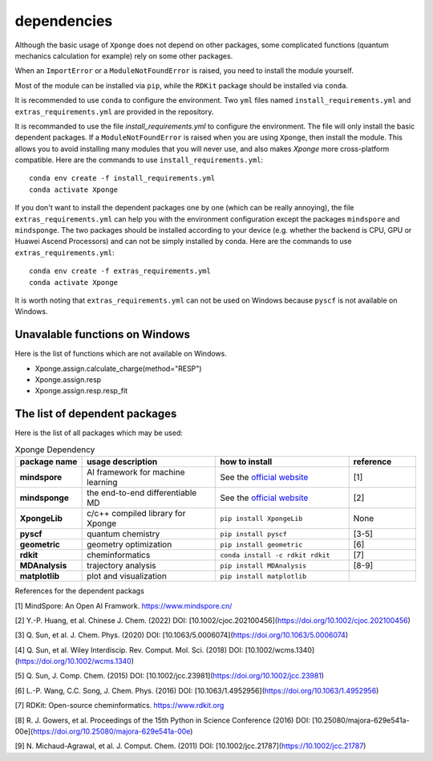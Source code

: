 dependencies
-------------

Although the basic usage of ``Xponge`` does not depend on other packages, some complicated functions (quantum mechanics calculation for example) rely on some other packages.

When an ``ImportError`` or a ``ModuleNotFoundError`` is raised, you need to install the module yourself.

Most of the module can be installed via ``pip``, while the ``RDKit`` package should be installed via ``conda``.

It is recommended to use ``conda`` to configure the environment. Two ``yml`` files named ``install_requirements.yml`` and ``extras_requirements.yml`` are provided in the repository.

It is recommanded to use the file `install_requirements.yml` to configure the environment. The file will only install the basic dependent packages. If a ``ModuleNotFoundError`` is raised when you are using ``Xponge``, then install the module. This allows you to avoid installing many modules that you will never use, and also makes `Xponge` more cross-platform compatible. Here are the commands to use ``install_requirements.yml``::

    conda env create -f install_requirements.yml
    conda activate Xponge

If you don't want to install the dependent packages one by one (which can be really annoying), the file ``extras_requirements.yml`` can help you with the environment configuration except the packages ``mindspore`` and ``mindsponge``. The two packages should be installed according to your device (e.g. whether the backend is CPU, GPU or Huawei Ascend Processors) and can not be simply installed by conda. Here are the commands to use ``extras_requirements.yml``::

    conda env create -f extras_requirements.yml
    conda activate Xponge

It is worth noting that ``extras_requirements.yml`` can not be used on Windows because ``pyscf`` is not available on Windows.

Unavalable functions on Windows
=================================

Here is the list of functions which are not available on Windows.

- Xponge.assign.calculate_charge(method="RESP")
- Xponge.assign.resp
- Xponge.assign.resp.resp_fit

The list of dependent packages
=================================

Here is the list of all packages which may be used:

.. list-table:: Xponge Dependency
    :widths: 10 20 20 10
    :header-rows: 1
    :stub-columns: 1
    
    * - package name
      - usage description
      - how to install
      - reference
    * - mindspore
      - AI framework for machine learning
      - See the `official website <https://www.mindspore.cn/install>`_
      - [1]
    * - mindsponge
      - the end-to-end differentiable MD
      - See the `official website <https://www.mindspore.cn/mindscience/docs/en/master/mindsponge/intro_and_install.html>`_
      - [2]
    * - XpongeLib
      - c/c++ compiled library for Xponge
      - ``pip install XpongeLib``
      - None
    * - pyscf
      - quantum chemistry
      - ``pip install pyscf``
      - [3-5]
    * - geometric
      - geometry optimization
      - ``pip install geometric``
      - [6]
    * - rdkit
      - cheminformatics
      - ``conda install -c rdkit rdkit``
      - [7]
    * - MDAnalysis
      - trajectory analysis
      - ``pip install MDAnalysis``
      - [8-9]
    * - matplotlib
      - plot and visualization
      - ``pip install matplotlib``
      -

References for the dependent packags

[1] MindSpore: An Open AI Framwork. https://www.mindspore.cn/

[2] Y.-P. Huang, et al. Chinese J. Chem. (2022) DOI: [10.1002/cjoc.202100456](https://doi.org/10.1002/cjoc.202100456)

[3] Q. Sun, et al. J. Chem. Phys. (2020) DOI: [10.1063/5.0006074](https://doi.org/10.1063/5.0006074)

[4] Q. Sun, et al. Wiley Interdiscip. Rev. Comput. Mol. Sci. (2018) DOI: [10.1002/wcms.1340](https://doi.org/10.1002/wcms.1340)

[5] Q. Sun, J. Comp. Chem. (2015) DOI: [10.1002/jcc.23981](https://doi.org/10.1002/jcc.23981)

[6] L.-P. Wang, C.C. Song, J. Chem. Phys. (2016) DOI: [10.1063/1.4952956](https://doi.org/10.1063/1.4952956)

[7] RDKit: Open-source cheminformatics. https://www.rdkit.org

[8] R. J. Gowers, et al. Proceedings of the 15th Python in Science Conference (2016) DOI: [10.25080/majora-629e541a-00e](https://doi.org/10.25080/majora-629e541a-00e)

[9] N. Michaud-Agrawal, et al. J. Comput. Chem. (2011) DOI: [10.1002/jcc.21787](https://10.1002/jcc.21787)

